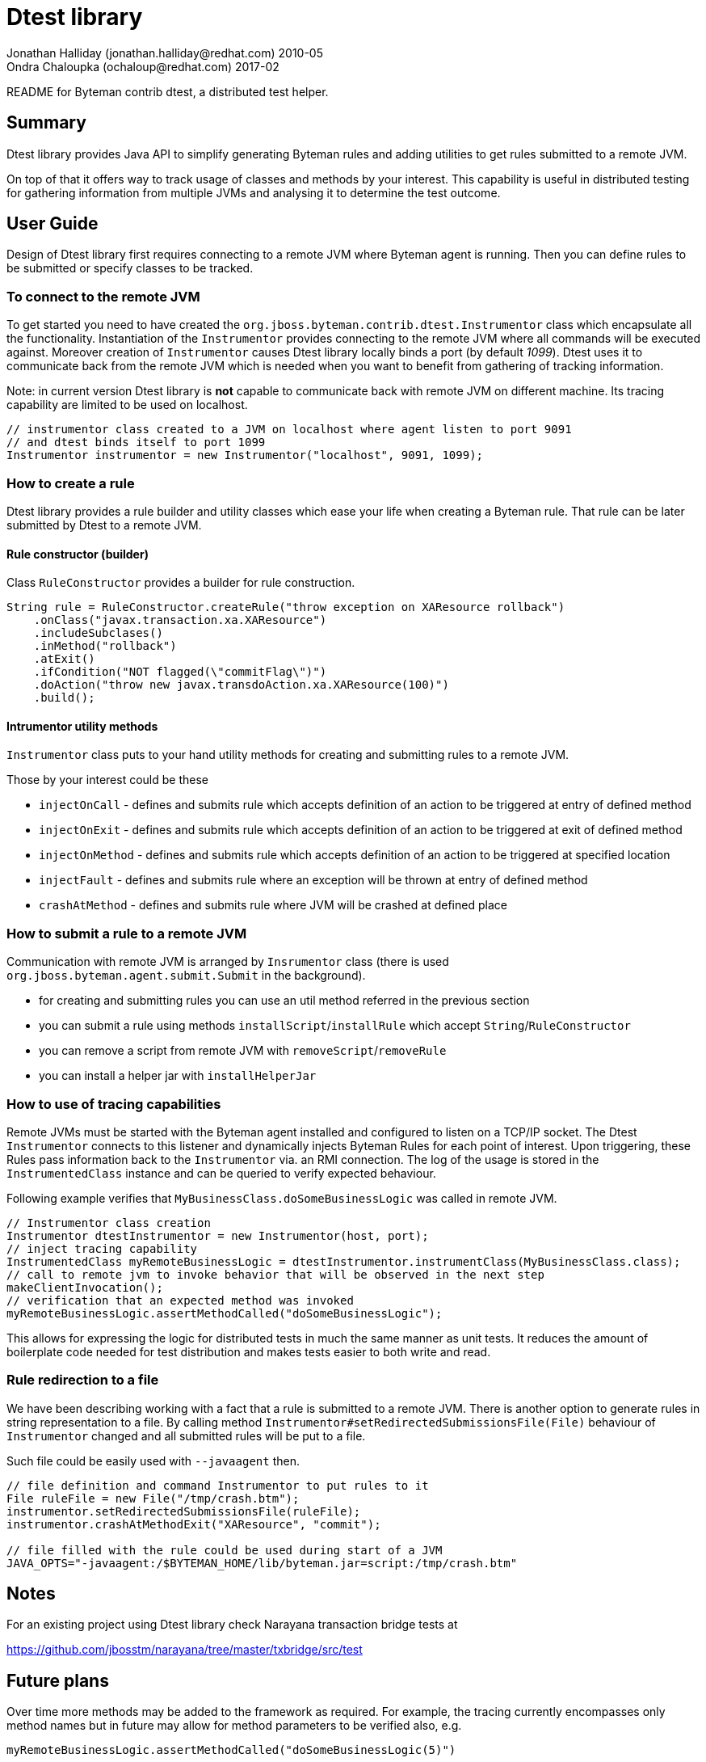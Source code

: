 = Dtest library
Jonathan Halliday (jonathan.halliday@redhat.com) 2010-05
Ondra Chaloupka (ochaloup@redhat.com) 2017-02

README for Byteman contrib dtest, a distributed test helper.


== Summary

Dtest library provides Java API to simplify generating Byteman rules
and adding utilities to get rules submitted to a remote JVM.

On top of that it offers way to track usage of classes and methods by your interest.
This capability is useful in distributed testing for gathering information from
multiple JVMs and analysing it to determine the test outcome.


== User Guide

Design of Dtest library first requires connecting to a remote JVM where Byteman
agent is running. Then you can define rules to be submitted or specify classes to be tracked.

=== To connect to the remote JVM

To get started you need to have created the `org.jboss.byteman.contrib.dtest.Instrumentor`
class which encapsulate all the functionality.
Instantiation of the `Instrumentor` provides connecting to the remote JVM where all commands
will be executed against. Moreover creation of `Instrumentor` causes Dtest library
locally binds a port (by default _1099_). Dtest uses it to communicate back from the remote JVM
which is needed when you want to benefit from gathering of tracking information.

Note: in current version Dtest library is *not* capable to communicate back with
remote JVM on different machine. Its tracing capability are limited to be used on localhost.

```
// instrumentor class created to a JVM on localhost where agent listen to port 9091
// and dtest binds itself to port 1099
Instrumentor instrumentor = new Instrumentor("localhost", 9091, 1099);
```

=== How to create a rule

Dtest library provides a rule builder and utility classes which ease your life when
creating a Byteman rule. That rule can be later submitted by Dtest to a remote JVM.

==== Rule constructor (builder)

Class `RuleConstructor` provides a builder for rule construction.

```
String rule = RuleConstructor.createRule("throw exception on XAResource rollback")
    .onClass("javax.transaction.xa.XAResource")
    .includeSubclases()
    .inMethod("rollback")
    .atExit()
    .ifCondition("NOT flagged(\"commitFlag\")")
    .doAction("throw new javax.transdoAction.xa.XAResource(100)")
    .build();
```

==== Intrumentor utility methods

`Instrumentor` class puts to your hand utility methods for creating
and submitting rules to a remote JVM.

Those by your interest could be these

* `injectOnCall` - defines and submits rule which accepts definition of an action
                   to be triggered at entry of defined method
* `injectOnExit` - defines and submits rule which accepts definition of an action
                   to be triggered at exit of defined method
* `injectOnMethod` - defines and submits rule which accepts definition of an action
                     to be triggered at specified location
* `injectFault` - defines and submits rule where an exception will be thrown at entry of defined method
* `crashAtMethod` - defines and submits rule where JVM will be crashed at defined place

=== How to submit a rule to a remote JVM

Communication with remote JVM is arranged by `Insrumentor` class (there is used
`org.jboss.byteman.agent.submit.Submit` in the background).

* for creating and submitting rules you can use an util method referred in the previous section
* you can submit a rule using methods `installScript`/`installRule` which accept
  `String`/`RuleConstructor`
* you can remove a script from remote JVM with `removeScript`/`removeRule`
* you can install a helper jar with `installHelperJar`

=== How to use of tracing capabilities

Remote JVMs must be started with the Byteman agent installed and configured to listen on a TCP/IP socket.
The Dtest `Instrumentor` connects to this listener and dynamically injects Byteman Rules for each point of interest.
Upon triggering, these Rules pass information back to the `Instrumentor` via. an RMI connection.
The log of the usage is stored in the `InstrumentedClass` instance and can be queried to verify expected behaviour.

Following example verifies that `MyBusinessClass.doSomeBusinessLogic` was called in remote JVM.

```
// Instrumentor class creation
Instrumentor dtestInstrumentor = new Instrumentor(host, port);
// inject tracing capability
InstrumentedClass myRemoteBusinessLogic = dtestInstrumentor.instrumentClass(MyBusinessClass.class);
// call to remote jvm to invoke behavior that will be observed in the next step
makeClientInvocation();
// verification that an expected method was invoked
myRemoteBusinessLogic.assertMethodCalled("doSomeBusinessLogic");
```

This allows for expressing the logic for distributed tests in much the same manner as unit tests.
It reduces the amount of boilerplate code needed for test distribution and makes tests easier to
both write and read.

=== Rule redirection to a file

We have been describing working with a fact that a rule is submitted to a remote JVM.
There is another option to generate rules in string representation to a file.
By calling method `Instrumentor#setRedirectedSubmissionsFile(File)`
behaviour of `Instrumentor` changed and all submitted rules will be put to a file.

Such file could be easily used with `--javaagent` then.

```
// file definition and command Instrumentor to put rules to it
File ruleFile = new File("/tmp/crash.btm");
instrumentor.setRedirectedSubmissionsFile(ruleFile);
instrumentor.crashAtMethodExit("XAResource", "commit");

// file filled with the rule could be used during start of a JVM
JAVA_OPTS="-javaagent:/$BYTEMAN_HOME/lib/byteman.jar=script:/tmp/crash.btm"
```


== Notes

For an existing project using Dtest library check Narayana transaction bridge tests at

https://github.com/jbosstm/narayana/tree/master/txbridge/src/test



== Future plans

Over time more methods may be added to the framework as required. For example, the tracing currently
encompasses only method names but in future may allow for method parameters to be verified also, e.g.

```
myRemoteBusinessLogic.assertMethodCalled("doSomeBusinessLogic(5)")
```

Likewise tracking of distinct remote object instances may be possible:

```
InstrumentedInstance remoteInstance = myRemoveBusinesLogic.getInstance(id);
remoteInstance.assertMethodCalled("doSomeBusinessLogic");
```

With bytecode manipulation techniques the client API may be made cleaner and typesafe, resulting in
a Mockito like syntax for distributed tests e.g:

```
MyBusinessLogic mockLogic = myRemoveBusinesLogic.getInstance(id);
assert( mockLogic.doSomeBusinessLogic().wasCalled() );

mockLogic.doSomeBusinessLogic().thenReturn(someValue);

mockMessageParser.parseMessage(xml).thenThrowException(StructureException.class);
```

Clearly the need for remote communication places some limitation on the capabilities that can be
achieved, particularly for instrumentation of code that uses non-serializable parameters and such.

Nevertheless, Dtest has the possibility to significantly ease the pain of writing distributed tests.

